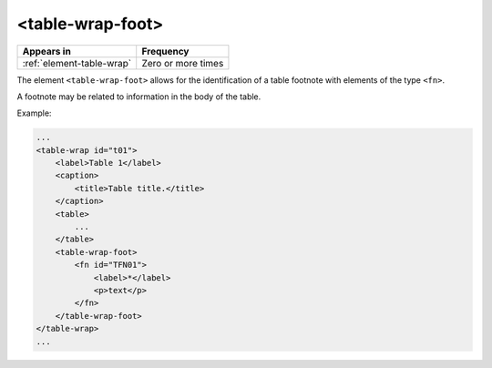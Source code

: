.. _element-table-wrap-foot:

<table-wrap-foot>
=================

+----------------------------+--------------------+
| Appears in                 | Frequency          |
+============================+====================+
| :ref:`element-table-wrap`  | Zero or more times |
+----------------------------+--------------------+

The element ``<table-wrap-foot>`` allows for the identification of a table footnote with elements of the type ``<fn>``.

A footnote may be related to information in the body of the table.

Example:

.. code-block:: xml

    ...
    <table-wrap id="t01">
        <label>Table 1</label>
        <caption>
            <title>Table title.</title>
        </caption>
        <table>
            ...
        </table>
        <table-wrap-foot>
            <fn id="TFN01">
                <label>*</label>
                <p>text</p>
            </fn>
        </table-wrap-foot>
    </table-wrap>
    ...

.. {"reviewed_on": "20180601", "by": "fabio.batalha@erudit.org"}
